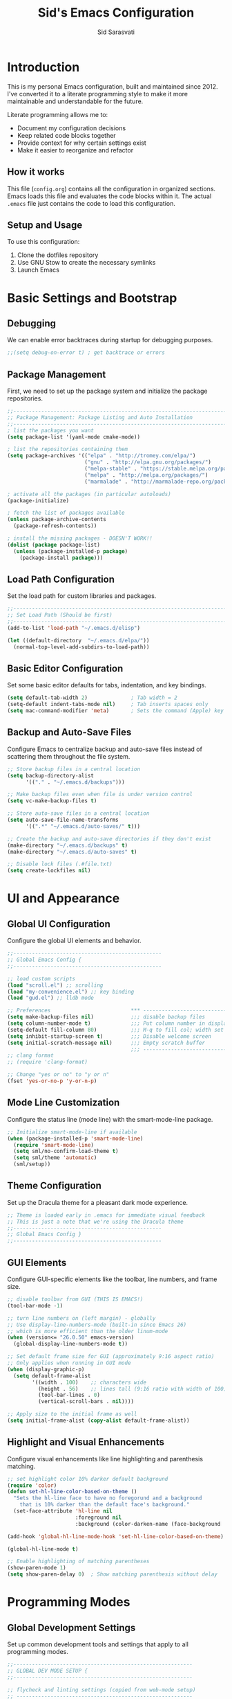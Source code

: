 #+TITLE: Sid's Emacs Configuration
#+AUTHOR: Sid Sarasvati
#+DESCRIPTION: A literate programming style Emacs configuration
#+STARTUP: overview
#+OPTIONS: toc:4 h:4

* Introduction

This is my personal Emacs configuration, built and maintained since 2012. I've converted it to a literate programming style to make it more maintainable and understandable for the future.

Literate programming allows me to:
- Document my configuration decisions
- Keep related code blocks together
- Provide context for why certain settings exist
- Make it easier to reorganize and refactor

** How it works

This file (=config.org=) contains all the configuration in organized sections. Emacs loads this file and evaluates the code blocks within it. The actual =.emacs= file just contains the code to load this configuration.

** Setup and Usage

To use this configuration:
1. Clone the dotfiles repository
2. Use GNU Stow to create the necessary symlinks
3. Launch Emacs

* Basic Settings and Bootstrap

** Debugging

We can enable error backtraces during startup for debugging purposes.

#+begin_src emacs-lisp
  ;;(setq debug-on-error t) ; get backtrace or errors
#+end_src

** Package Management

First, we need to set up the package system and initialize the package repositories.

#+begin_src emacs-lisp
  ;;------------------------------------------------------------------------------
  ;; Package Management: Package Listing and Auto Installation
  ;;-----------------------------------------------------------------------------
  ; list the packages you want
  (setq package-list '(yaml-mode cmake-mode))

  ; list the repositories containing them
  (setq package-archives '(("elpa" . "http://tromey.com/elpa/")
                           ("gnu" . "http://elpa.gnu.org/packages/")
                           ("melpa-stable" . "https://stable.melpa.org/packages/")
                           ("melpa" . "http://melpa.org/packages/")
                           ("marmalade" . "http://marmalade-repo.org/packages/")))

  ; activate all the packages (in particular autoloads)
  (package-initialize)

  ; fetch the list of packages available 
  (unless package-archive-contents
    (package-refresh-contents))

  ; install the missing packages - DOESN'T WORK!!
  (dolist (package package-list)
    (unless (package-installed-p package)
      (package-install package)))
#+end_src

** Load Path Configuration

Set the load path for custom libraries and packages.

#+begin_src emacs-lisp
  ;;------------------------------------------------------------------------------
  ;; Set Load Path (Should be first)
  ;;------------------------------------------------------------------------------
  (add-to-list 'load-path "~/.emacs.d/elisp")

  (let ((default-directory  "~/.emacs.d/elpa/"))
    (normal-top-level-add-subdirs-to-load-path))
#+end_src

** Basic Editor Configuration

Set some basic editor defaults for tabs, indentation, and key bindings.

#+begin_src emacs-lisp
  (setq default-tab-width 2)              ; Tab width = 2
  (setq-default indent-tabs-mode nil)     ; Tab inserts spaces only
  (setq mac-command-modifier 'meta)       ; Sets the command (Apple) key as Meta
#+end_src

** Backup and Auto-Save Files

Configure Emacs to centralize backup and auto-save files instead of scattering them throughout the file system.

#+begin_src emacs-lisp
  ;; Store backup files in a central location
  (setq backup-directory-alist
        '(("." . "~/.emacs.d/backups")))
  
  ;; Make backup files even when file is under version control
  (setq vc-make-backup-files t)
  
  ;; Store auto-save files in a central location
  (setq auto-save-file-name-transforms
        '((".*" "~/.emacs.d/auto-saves/" t)))
  
  ;; Create the backup and auto-save directories if they don't exist
  (make-directory "~/.emacs.d/backups" t)
  (make-directory "~/.emacs.d/auto-saves" t)
  
  ;; Disable lock files (.#file.txt)
  (setq create-lockfiles nil)
#+end_src

* UI and Appearance

** Global UI Configuration

Configure the global UI elements and behavior.

#+begin_src emacs-lisp
  ;;------------------------------------------------
  ;; Global Emacs Config {
  ;;------------------------------------------------

  ;; load custom scripts 
  (load "scroll.el") ;; scrolling 
  (load "my-convenience.el") ;; key binding
  (load "gud.el") ;; lldb mode

  ;; Preferences                          *** ----------------------------
  (setq make-backup-files nil)            ;;; disable backup files
  (setq column-number-mode t)             ;;; Put column number in display
  (setq-default fill-column 80)           ;;; M-q to fill col; width set to 80
  (setq inhibit-startup-screen t)         ;;; Disable welcome screen
  (setq initial-scratch-message nil)      ;;; Empty scratch buffer
                                          ;;; -----------------------------
  ;; clang format
  ;; (require 'clang-format)

  ;; Change "yes or no" to "y or n"
  (fset 'yes-or-no-p 'y-or-n-p)
#+end_src

** Mode Line Customization

Configure the status line (mode line) with the smart-mode-line package.

#+begin_src emacs-lisp
  ;; Initialize smart-mode-line if available
  (when (package-installed-p 'smart-mode-line)
    (require 'smart-mode-line)
    (setq sml/no-confirm-load-theme t)
    (setq sml/theme 'automatic)
    (sml/setup))
#+end_src

** Theme Configuration

Set up the Dracula theme for a pleasant dark mode experience.

#+begin_src emacs-lisp
  ;; Theme is loaded early in .emacs for immediate visual feedback
  ;; This is just a note that we're using the Dracula theme
  ;;------------------------------------------------
  ;; Global Emacs Config }
  ;;------------------------------------------------
#+end_src

** GUI Elements

Configure GUI-specific elements like the toolbar, line numbers, and frame size.

#+begin_src emacs-lisp
  ;; disable toolbar from GUI (THIS IS EMACS!)
  (tool-bar-mode -1)

  ;; turn line numbers on (left margin) - globally
  ;; Use display-line-numbers-mode (built-in since Emacs 26)
  ;; which is more efficient than the older linum-mode
  (when (version<= "26.0.50" emacs-version)
    (global-display-line-numbers-mode t))
    
  ;; Set default frame size for GUI (approximately 9:16 aspect ratio)
  ;; Only applies when running in GUI mode
  (when (display-graphic-p)
    (setq default-frame-alist
          '((width . 100)    ;; characters wide
            (height . 56)    ;; lines tall (9:16 ratio with width of 100)
            (tool-bar-lines . 0)
            (vertical-scroll-bars . nil))))
            
  ;; Apply size to the initial frame as well
  (setq initial-frame-alist (copy-alist default-frame-alist))
#+end_src

** Highlight and Visual Enhancements

Configure visual enhancements like line highlighting and parenthesis matching.

#+begin_src emacs-lisp
  ;; set highlight color 10% darker default background
  (require 'color)
  (defun set-hl-line-color-based-on-theme ()
    "Sets the hl-line face to have no foregorund and a background
      that is 10% darker than the default face's background."
    (set-face-attribute 'hl-line nil
                        :foreground nil
                        :background (color-darken-name (face-background 'default) 10)))

  (add-hook 'global-hl-line-mode-hook 'set-hl-line-color-based-on-theme)

  (global-hl-line-mode t)
  
  ;; Enable highlighting of matching parentheses
  (show-paren-mode 1)
  (setq show-paren-delay 0)  ; Show matching parenthesis without delay
#+end_src

* Programming Modes

** Global Development Settings

Set up common development tools and settings that apply to all programming modes.

#+begin_src emacs-lisp
  ;;----------------------------------------------------------
  ;; GLOBAL DEV MODE SETUP {
  ;;----------------------------------------------------------

  ;; flycheck and linting settings (copied from web-mode setup)
  ;; ---------------------------------------------------------
  (require 'flycheck) ;; http://www.flycheck.org/manual/latest/index.html

  ;; turn on flychecking globally
  (add-hook 'after-init-hook #'global-flycheck-mode)

  ;; customize flycheck temp file prefix
  (setq-default flycheck-temp-prefix ".flycheck")

  ;;----------------------------------------------------------
  ;; } END GLOBAL DEV MODE ----------------------------------
  ;;----------------------------------------------------------
#+end_src

** C/C++ Mode

Configure settings for C and C++ development.

#+begin_src emacs-lisp
  ;;------------------------------------------------------------------------------
  ;; CC Mode
  ;;------------------------------------------------------------------------------
  (progn
    (load "cc-mode")
    (c-add-style "sid-cxx-style"
                 '((c-basic-offset . 4)
                   (c-tab-always-indent . nil)
                   (tab-width . 8)
                   (c-comment-only-line-offset . 0)
                   (c-offsets-alist . ((statement-block-intro . +)
                                       (knr-argdecl-intro . +)
                                       (substatement-open . 0)
                                       (label . 0)
                                       (statement-cont . +)
                                       (innamespce . 0)
                                       ))
                   ))


    ;; See also kc-c-mode-common-hook above.
    (defun kc-c-mode-hook ()
      (c-set-style "sid-cxx-style"))
    (add-hook 'c-mode-hook 'kc-c-mode-hook)

    ;; See also kc-c-mode-common-hook above.
    (defun kc-c++-mode-hook ()
      (c-set-style "sid-cxx-style")
      ;; Make ':' a symbol constituent char so that find-tag gets the right
      ;; default value.
      (modify-syntax-entry ?: "_"))
    (add-hook 'c++-mode-hook 'kc-c++-mode-hook))

  ;; experimenting with cc coding style
  ;; writing below the original code so that I only override and not omit
  (define-key c-mode-base-map (kbd "RET") 'newline-and-indent)
#+end_src

** Go Mode Configuration

Setup for the Go programming language.

#+begin_src emacs-lisp
  ;;----------------------------------------------------------
  ;; GOLANG DEVELOPMENT {
  ;;----------------------------------------------------------

  ;; from: https://github.com/dominikh/go-mode.el/blob/master/go-guru.el
  (require 'go-guru)

  ;; To enable identifier highlighting mode in a Go source buffer, use:
  (add-hook 'go-mode-hook #'go-guru-hl-identifier-mode)

  ;; from
  ;; http://tleyden.github.io/blog/2014/05/22/configure-emacs-as-a-go-editor-from-scratch/
  (defun my-go-mode-hook ()
    ; Use goimports instead of go-fmt
    (setq gofmt-command "goimports")
    ; Call Gofmt before saving
    (add-hook 'before-save-hook 'gofmt-before-save)
    ; Customize compile command to run go build
    (if (not (string-match "go" compile-command))
        (set (make-local-variable 'compile-command)
             "go build -v && go test -v && go vet"))
    ; Godef jump key binding
    (local-set-key (kbd "M-.") 'godef-jump)
    (local-set-key (kbd "M-*") 'pop-tag-mark)
  )
  (add-hook 'go-mode-hook 'my-go-mode-hook)

  ;; autocomplete for go
  (defun auto-complete-for-go ()
    (auto-complete-mode 1))
  (add-hook 'go-mode-hook 'auto-complete-for-go)

  (with-eval-after-load 'go-mode
    (require 'go-autocomplete))

  ;;----------------------------------------------------------
  ;; } END GOLANG DEV ----------------------------------------
  ;;----------------------------------------------------------
#+end_src

** Web Development

Configure settings for web development, including JavaScript, HTML, CSS, and JSX.

#+begin_src emacs-lisp
  ;;----------------------------------------------------------
  ;; WEB DEVELOPMENT
  ;;----------------------------------------------------------
  (require 'web-mode)
  (setq js-indent-level 2)

  (setq web-mode-content-types-alist
        '(("jsx" . "\\.js[x]?\\'")))

  (add-to-list 'auto-mode-alist '("\\.js\\'" . web-mode))
  (add-to-list 'auto-mode-alist '("\\.jsx\\'" . web-mode))
  (add-to-list 'auto-mode-alist '("\\.html\\'" . web-mode))
  (add-to-list 'auto-mode-alist '("\\.css\\'" . web-mode))
  (add-to-list 'auto-mode-alist '("\\.json\\'" . web-mode))


  ;; see http://web-mode.org/
  (defun my-web-mode-hook ()
    "Hooks for Web mode."

    ;; indents 
    (setq web-mode-markup-indent-offset 2)
    (setq web-mode-css-indent-offset 2)
    (setq web-mode-code-indent-offset 2)
    (setq web-mode-attr-indent-offset 2)

    ;; smartparens
    (setq web-mode-enable-auto-pairing nil)

    ;; key bindings
    (local-set-key (kbd "C-c C-v") 'browse-url-of-buffer)

    (add-hook 'local-write-file-hooks
              (lambda ()
                (delete-trailing-whitespace)
                nil))
  )
  (add-hook 'web-mode-hook  'my-web-mode-hook)

  ;; for better jsx syntax-highlighting in web-mode
  ;; - courtesy of Patrick @halbtuerke
  (defadvice web-mode-highlight-part (around tweak-jsx activate)
    (if (equal web-mode-content-type "jsx")
      (let ((web-mode-enable-part-face nil))
        ad-do-it)
      ad-do-it))

  ;; disable jshint since we prefer eslint checking
  (setq-default flycheck-disabled-checkers
    (append flycheck-disabled-checkers
            '(javascript-jshint)))

  ;; use eslint with web-mode for jsx files
  (flycheck-add-mode 'javascript-eslint 'web-mode)


  ;;---------------------------------------------------------
  ;; } End Web Development Settings--------------------------
  ;;---------------------------------------------------------
#+end_src


** File Type Associations

Configure various file types to use the appropriate major modes.

#+begin_src emacs-lisp
  ;;cmake-mode
  (require 'cmake-mode)
  (setq auto-mode-alist
        (append '(("CMakeLists\\.txt\\'" . cmake-mode)
                  ("\\.cmake\\'" . cmake-mode))
                auto-mode-alist))
  ;;dos mode
  (require 'dos)
  (add-to-list 'auto-mode-alist '("\\.bat\\'" . dos-mode))

  ;;yaml mode
  (require 'yaml-mode)
  (add-to-list 'auto-mode-alist '("\\.yml$" . yaml-mode))

  ;; markdown mode
  (autoload 'markdown-mode "markdown-mode"
     "Major mode for editing Markdown files" t)
  (add-to-list 'auto-mode-alist '("\\.text\\'" . markdown-mode))
  (add-to-list 'auto-mode-alist '("\\.markdown\\'" . markdown-mode))
  (add-to-list 'auto-mode-alist '("\\.md\\'" . markdown-mode))
#+end_src

* Org Mode

Configure Org mode, one of Emacs' most powerful packages for notes, TODOs, and more.

#+begin_src emacs-lisp
  ;;----------------------------------------------------------
  ;; ORG MODE  {
  ;;----------------------------------------------------------

  ;; automaticaly sets web page title on link paste 
  (global-set-key (kbd "C-x p i") 'org-cliplink)  ;; TODO - change keys

  ;; ---- conveniences ---

  ;; global key activation, from https://orgmode.org/manual/Activation.html
  (bind-key (kbd "C-c l") 'org-store-link)
  (bind-key (kbd "C-c a") 'org-agenda)
  (bind-key (kbd "C-c c") 'org-capture)

  ;; TODO - not a fan of this anymore, remove.. 
  (with-eval-after-load 'org
    (bind-key "C-c k" 'org-cut-subtree org-mode-map)
    (setq org-yank-adjusted-subtrees t))

  ;; keybind for org-agenda with n option selected
  ;; (defun org-agenda-show-agenda-and-todo (&optional arg)
  ;;   (interactive "P")
  ;;   (org-agenda arg "n"))
  ;; (define-key org-mode-map (kbd "C-c C-a " 'org-agenda-show-agenda-and-todo))

  ;; Task Management {

  (setq org-todo-keywords
        '((sequence "TODO(t!)"
                    "STARTED(s!)"
                    "WAITING(w@/!)" "|" "DONE(x@/!)")))

  (setq org-log-done 'time)

  ;; Task  Management }

  ;; Agenda Setup
  (setq org-agenda-files (list "~/.org/life.org"
                               "~/.org/work.org"))

  ;; start week on weekend i.e saturday 
  (setq org-agenda-start-on-weekday 6)

  ;;----------------------------------------------------------
  ;; ORG MODE  }
  ;;----------------------------------------------------------
#+end_src

* Editor Enhancements

** Autopair

Configure autopair for automatic insertion of matching pairs of brackets, quotes, etc.

#+begin_src emacs-lisp
  ;; auto pair braces, quotes, brackets
  (require 'autopair)
  ;; disabling it, as this is more for pain then beign usefulc
  ;; (autopair-global-mode 1)
  (setq autopair-autowrap t)
#+end_src

** Whitespace Mode

Configure display of whitespace to maintain consistent code style.

#+begin_src emacs-lisp
  ;; whitespace-mode
  ;; highlight lines more than 80 chars
  ;; free of trailing whitespace and to use 80-column width, standard indentation
  (setq whitespace-style '(trailing lines space-before-tab
                                    indentation space-after-tab)
        whitespace-line-column 80)
  (global-whitespace-mode 1)
#+end_src

** Window Management

Functions for better window management.

#+begin_src emacs-lisp
  ;; someday might want to rotate windows if more than 2 of them
  (defun swap-windows () "If you have 2 windows, it swaps them."
    (interactive) (cond ((not (= (count-windows) 2))
                         (message "You need exactly 2 windows to do this."))
                        (t
                         (let* ((w1 (first (window-list)))
                                (W2 (second (window-list)))
                                (b1 (window-buffer w1))
                                (b2 (window-buffer w2))
                                (s1 (window-start w1))
                                (s2 (window-start w2)))
                           (set-window-buffer w1 b2)
                           (set-window-buffer w2 b1)
                           (set-window-start w1 s2)
                           (set-window-start w2 s1)))))

  ;;(global-set-key (kbd "M-2") 'swap-windows)
#+end_src


* Utility Functions

Add useful utility functions and hooks.

#+begin_src emacs-lisp
  ;;------------------------------------------------------------------------------
  ;; Hooks
  ;;------------------------------------------------------------------------------

  (add-hook 'diff-mode-hook '(lambda ()
                               (require 'ansi-color)
                               (ansi-color-apply-on-region
                                (point-min) (point-max))))

  ;;get rid of DOS EOL i.e annoying ^M
  (defun remove-dos-eol ()
    "Do not show ^M in files containing mixed UNIX and DOS line endings."
    (interactive)
    (setq buffer-display-table (make-display-table))
    (aset buffer-display-table ?\^M []))

  (add-hook 'diff-mode-hook 'remove-dos-eol)

  (add-hook 'yaml-mode-hook
                    (lambda ()
                           (define-key yaml-mode-map "\C-m" 'newline-and-indent)))
  ;; enable upcase-region command (this uppercases the selection)
  (put 'upcase-region 'disabled nil)
  ;; enable narrow-to-region command (I forgot why/how I would use is
  (put 'narrow-to-region 'disabled nil)

  ;; Treat CamelCase words the same special way it treats lisp-case and
  ;; snake_case words.
  (add-hook 'prog-mode-hook 'subword-mode)
#+end_src

* Custom Variables

Emacs custom variables, managed by the Customize interface.

#+begin_src emacs-lisp
  (custom-set-variables
   ;; custom-set-variables was added by Custom.
   ;; If you edit it by hand, you could mess it up, so be careful.
   ;; Your init file should contain only one such instance.
   ;; If there is more than one, they won't work right.
   '(custom-safe-themes
     '("a27c00821ccfd5a78b01e4f35dc056706dd9ede09a8b90c6955ae6a390eb1c1e" "c74e83f8aa4c78a121b52146eadb792c9facc5b1f02c917e3dbb454fca931223" "3c83b3676d796422704082049fc38b6966bcad960f896669dfc21a7a37a748fa" "d0fe9efeaf9bbb6f42ce08cd55be3f63d4dfcb87601a55e36c3421f2b5dc70f3" default))
   '(google-this-mode t)
   '(inhibit-startup-screen t)
   '(package-selected-packages
     '(counsel-jq json-mode typescript typescript-mode avy bind-key org-cliplink htmlize multiple-cursors restclient dracula-theme google-this go-autocomplete auto-complete govet go-mode markdown-mode kotlin-mode swift-mode command-log-mode eshell-bookmark docker-tramp docker-compose-mode yaml-mode web-mode smart-mode-line git-gutter-fringe flycheck exec-path-from-shell cmake-mode))
   '(send-mail-function 'mailclient-send-it))
  (custom-set-faces
   ;; custom-set-faces was added by Custom.
   ;; If you edit it by hand, you could mess it up, so be careful.
   ;; Your init file should contain only one such instance.
   ;; If there is more than one, they won't work right.
   )
#+end_src